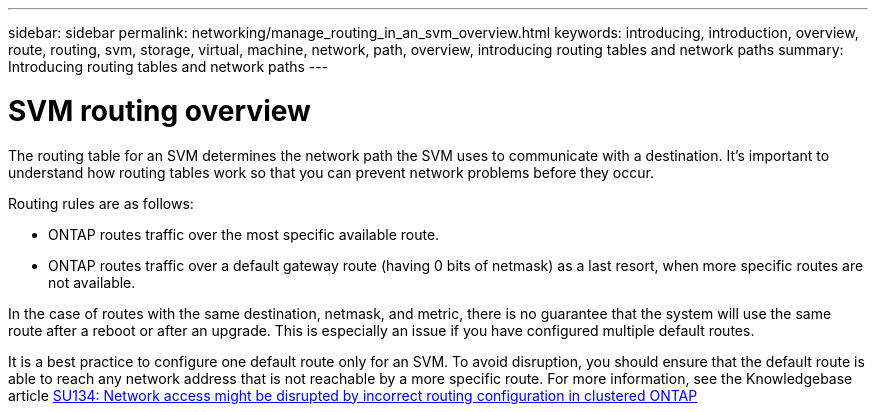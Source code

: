 ---
sidebar: sidebar
permalink: networking/manage_routing_in_an_svm_overview.html
keywords: introducing, introduction, overview, route, routing, svm, storage, virtual, machine, network, path, overview, introducing routing tables and network paths
summary: Introducing routing tables and network paths
---

= SVM routing overview
:hardbreaks:
:nofooter:
:icons: font
:linkattrs:
:imagesdir: ../media/

//
// Created with NDAC Version 2.0 (August 17, 2020)
// restructured: March 2021
// enhanced keywords May 2021
// 28-FEB-2024 describe title

[.lead]
The routing table for an SVM determines the network path the SVM uses to communicate with a destination. It’s important to understand how routing tables work so that you can prevent network problems before they occur.

Routing rules are as follows:

* ONTAP routes traffic over the most specific available route.
* ONTAP routes traffic over a default gateway route (having 0 bits of netmask) as a last resort, when more specific routes are not available.

In the case of routes with the same destination, netmask, and metric, there is no guarantee that the system will use the same route after a reboot or after an upgrade. This is especially an issue if you have configured multiple default routes.

It is a best practice to configure one default route only for an SVM. To avoid disruption, you should ensure that the default route is able to reach any network address that is not reachable by a more specific route. For more information, see the Knowledgebase article https://kb.netapp.com/Support_Bulletins/Customer_Bulletins/SU134[SU134: Network access might be disrupted by incorrect routing configuration in clustered ONTAP^]
